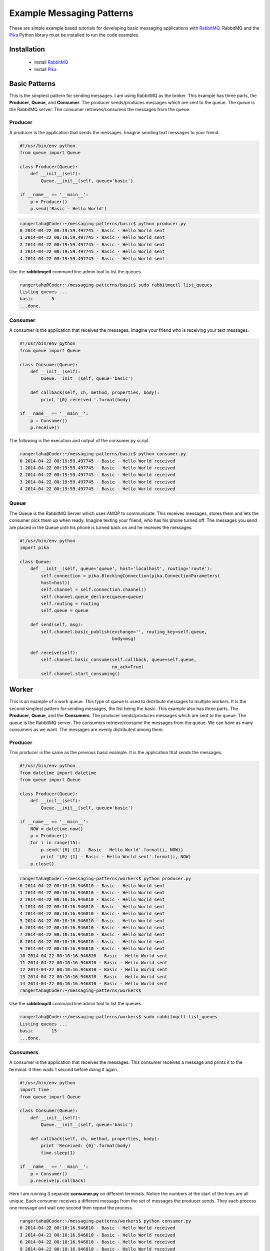 Example Messaging Patterns
==========================

These are simple example based tutorials for developing
basic messaging applications with `RabbitMQ <https://www.rabbitmq.com/download.html>`_.
RabbitMQ and the `Pika <https://github.com/pika/pika/>`_  Python library
must be installed to run the code examples


Installation
------------

    * Install `RabbitMQ <https://www.rabbitmq.com/download.html>`_
    * Install `Pika <https://github.com/pika/pika/>`_


Basic Patterns
--------------

This is the simplest pattern for sending messages. I am using RabbitMQ as
the broker. This example has three parts, the **Producer**, **Queue**,
and **Consumer**. The producer sends/produces messages which are sent to
the queue. The queue is the RabbitMQ server. The consumer
retrieves/consumes the messages from the queue.


.. image:: ./images/basic.png



Producer
________

A producer is the application that sends the messages. Imagine sending text
messages to your friend.

.. code-block:: python

    #!/usr/bin/env python
    from queue import Queue

    class Producer(Queue):
        def __init__(self):
            Queue.__init__(self, queue='basic')

    if __name__ == '__main__':
        p = Producer()
        p.send('Basic - Hello World')




.. code-block:: bash

    rangertaha@Coder:~/messaging-patterns/basic$ python producer.py
    0 2014-04-22 00:19:59.497745 - Basic - Hello World sent
    1 2014-04-22 00:19:59.497745 - Basic - Hello World sent
    2 2014-04-22 00:19:59.497745 - Basic - Hello World sent
    3 2014-04-22 00:19:59.497745 - Basic - Hello World sent
    4 2014-04-22 00:19:59.497745 - Basic - Hello World sent


Use the **rabbitmqctl** command line admin tool to list the queues.

.. code-block:: bash

    rangertaha@Coder:~/messaging-patterns/basic$ sudo rabbitmqctl list_queues
    Listing queues ...
    basic	5
    ...done.





Consumer
________

A consumer is the application that receives the messages. Imagine your friend
who is receiving your text messages.


.. code-block:: python

    #!/usr/bin/env python
    from queue import Queue

    class Consumer(Queue):
        def __init__(self):
            Queue.__init__(self, queue='basic')

        def callback(self, ch, method, properties, body):
            print '{0} received '.format(body)

    if __name__ == '__main__':
        p = Consumer()
        p.receive()


The following is the execution and output of the consumer.py script.

.. code-block:: bash

    rangertaha@Coder:~/messaging-patterns/basic$ python consumer.py
    0 2014-04-22 00:19:59.497745 - Basic - Hello World received
    1 2014-04-22 00:19:59.497745 - Basic - Hello World received
    2 2014-04-22 00:19:59.497745 - Basic - Hello World received
    3 2014-04-22 00:19:59.497745 - Basic - Hello World received
    4 2014-04-22 00:19:59.497745 - Basic - Hello World received





Queue
_____


The Queue is the RabbitMQ Server which uses AMQP to communicate.  This
receives messages, stores them and lets the consumer pick them up when ready.
Imagine texting your friend, who has his phone turned off. The
messages you send are placed in the Queue until his phone is turned back
on and he receives the messages.


.. code-block:: python

    #!/usr/bin/env python
    import pika

    class Queue:
        def __init__(self, queue='queue', host='localhost', routing='route'):
            self.connection = pika.BlockingConnection(pika.ConnectionParameters(
            host=host))
            self.channel = self.connection.channel()
            self.channel.queue_declare(queue=queue)
            self.routing = routing
            self.queue = queue

        def send(self, msg):
            self.channel.basic_publish(exchange='', routing_key=self.queue,
                                       body=msg)

        def receive(self):
            self.channel.basic_consume(self.callback, queue=self.queue,
                                       no_ack=True)
            self.channel.start_consuming()





Worker
------

This is an example of a work queue. This type of queue is used to
distribute messages to multiple workers. It is the second simplest pattern for sending messages, the fist being the
basic. This example also has three parts.  The **Producer**, **Queue**,
and the **Consumers**. The producer sends/produces messages which are sent to
the queue. The queue is the RabbitMQ server. The consumers
retrieve/consume the messages from the queue. We can have as many
consumers as we want. The messages are evenly distributed among them.


.. image:: ./images/worker.png










Producer
________

This producer is the same as the previous basic example. It is the application
that sends the messages.


.. code-block:: python

    #!/usr/bin/env python
    from datetime import datetime
    from queue import Queue

    class Producer(Queue):
        def __init__(self):
            Queue.__init__(self, queue='basic')

    if __name__ == '__main__':
        NOW = datetime.now()
        p = Producer()
        for i in range(15):
            p.send('{0} {1} - Basic - Hello World'.format(i, NOW))
            print '{0} {1} - Basic - Hello World sent'.format(i, NOW)
        p.close()


.. code-block:: bash

    rangertaha@Coder:~/messaging-patterns/workers$ python producer.py
    0 2014-04-22 00:10:16.946810 - Basic - Hello World sent
    1 2014-04-22 00:10:16.946810 - Basic - Hello World sent
    2 2014-04-22 00:10:16.946810 - Basic - Hello World sent
    3 2014-04-22 00:10:16.946810 - Basic - Hello World sent
    4 2014-04-22 00:10:16.946810 - Basic - Hello World sent
    5 2014-04-22 00:10:16.946810 - Basic - Hello World sent
    6 2014-04-22 00:10:16.946810 - Basic - Hello World sent
    7 2014-04-22 00:10:16.946810 - Basic - Hello World sent
    8 2014-04-22 00:10:16.946810 - Basic - Hello World sent
    9 2014-04-22 00:10:16.946810 - Basic - Hello World sent
    10 2014-04-22 00:10:16.946810 - Basic - Hello World sent
    11 2014-04-22 00:10:16.946810 - Basic - Hello World sent
    12 2014-04-22 00:10:16.946810 - Basic - Hello World sent
    13 2014-04-22 00:10:16.946810 - Basic - Hello World sent
    14 2014-04-22 00:10:16.946810 - Basic - Hello World sent
    rangertaha@Coder:~/messaging-patterns/workers$



Use the **rabbitmqctl** command line admin tool to list the queues.


.. code-block:: bash

    rangertaha@Coder:~/messaging-patterns/workers$ sudo rabbitmqctl list_queues
    Listing queues ...
    basic	15
    ...done.

















Consumers
_________

A consumer is the application that receives the messages. This consumer
receives a message and prints it to the terminal. It then waits 1 second
before doing it again.


.. code-block:: python

    #!/usr/bin/env python
    import time
    from queue import Queue

    class Consumer(Queue):
        def __init__(self):
            Queue.__init__(self, queue='basic')

        def callback(self, ch, method, properties, body):
            print 'Received: {0}'.format(body)
            time.sleep(1)

    if __name__ == '__main__':
        p = Consumer()
        p.receive(p.callback)


Here I am running 3 separate **consumer.py** on different terminals. Notice
the numbers at the start of the lines are all unique. Each consumer receives
a different message from the set of messages the producer sends. They each
process one message and wait one second then repeat the process.

.. code-block:: bash

    rangertaha@Coder:~/messaging-patterns/workers$ python consumer.py
    0 2014-04-22 00:10:16.946810 - Basic - Hello World received
    3 2014-04-22 00:10:16.946810 - Basic - Hello World received
    6 2014-04-22 00:10:16.946810 - Basic - Hello World received
    9 2014-04-22 00:10:16.946810 - Basic - Hello World received
    12 2014-04-22 00:10:16.946810 - Basic - Hello World received



.. code-block:: bash

    rangertaha@Coder:~/messaging-patterns/workers$ python consumer.py
    1 2014-04-22 00:10:16.946810 - Basic - Hello World received
    4 2014-04-22 00:10:16.946810 - Basic - Hello World received
    7 2014-04-22 00:10:16.946810 - Basic - Hello World received
    10 2014-04-22 00:10:16.946810 - Basic - Hello World received
    13 2014-04-22 00:10:16.946810 - Basic - Hello World received



.. code-block:: bash

    rangertaha@Coder:~/messaging-patterns/workers$ python consumer.py
    2 2014-04-22 00:10:16.946810 - Basic - Hello World received
    5 2014-04-22 00:10:16.946810 - Basic - Hello World received
    8 2014-04-22 00:10:16.946810 - Basic - Hello World received
    11 2014-04-22 00:10:16.946810 - Basic - Hello World received
    14 2014-04-22 00:10:16.946810 - Basic - Hello World received









Queue
______

The Queue is the RabbitMQ Server which uses AMQP to communicate.  This
receives messages, stores them, and lets the consumer pick them up when ready.
Imagine texting your friend, who has his phone turned off. The
messages you send are placed in the Queue until his phone is turned back
on and receives the messages.

.. code-block:: python

    #!/usr/bin/env python
    import pika

    class Queue:
        def __init__(self, queue='queue', host='localhost', routing='route'):
            self.connection = pika.BlockingConnection(pika.ConnectionParameters(
            host=host))
            self.channel = self.connection.channel()
            self.channel.queue_declare(queue=queue)
            self.routing = routing
            self.queue = queue

        def send(self, msg):
            self.channel.basic_publish(exchange='',
                          routing_key=self.queue,
                          body=msg)

        def receive(self, callback):
            self.channel.basic_consume(callback,
                          queue=self.queue,
                          no_ack=True)
            self.channel.start_consuming()





Publish/Subscribe
-----------------

A publish/subscribe pattern allows a message to be passed to multiple
consumers, unlike the worker pattern. The producer sends
messages directly to the exchange, where it follows its rules for
distributing the messages.




.. image:: ./images/pubsub.png





Producer
________

The producer sends messages to the exchange. Same as in the basic example


.. code-block:: python

    #!/usr/bin/env python
    from datetime import datetime
    from exchange import Exchange

    class Producer(Exchange):
        def __init__(self):
            Exchange.__init__(self, exchange='exchange-001', type='fanout')

        def send(self, msg):
            self.channel.basic_publish(exchange=self.exchange, routing_key='', body=msg)

    if __name__ == '__main__':
        NOW = datetime.now()
        p = Producer()
        for i in range(5):
            p.send('{0} {1} - Pub/Sub - Hello World'.format(i, NOW))
            print '{0} {1} - Pub/Sub - Hello World sent'.format(i, NOW)
        p.close()



.. code-block:: bash

    rangertaha@Coder:~/messaging-patterns/pubsub$ python producer.py
    0 2014-04-22 09:39:16.483488 - Pub/Sub - Hello World sent
    1 2014-04-22 09:39:16.483488 - Pub/Sub - Hello World sent
    2 2014-04-22 09:39:16.483488 - Pub/Sub - Hello World sent
    3 2014-04-22 09:39:16.483488 - Pub/Sub - Hello World sent
    4 2014-04-22 09:39:16.483488 - Pub/Sub - Hello World sent


Use the **rabbitmqctl** command line admin tool to list the queues.

.. code-block:: bash

    rangertaha@Coder:~/messaging-patterns/pubsub$ sudo rabbitmqctl list_queues
    Listing queues ...
    basic	15
    ...done.









Exchange
________

The producer never sends messages directly to a queue but rather to the
exchange. The exchange receives messages from producers and sends them to queues.
The exchange makes the decision on how to handle the message. Its
options are to append to a queue, append to many queues,
or discard the message. The decision is based on the exchange types. The
following commands show the types:

The rules, known as the exchange types are:
**direct**, **topic**, **headers** and **fanout**.


.. code-block:: bash

    rangertaha@Coder:~/messaging-patterns/pubsub$ sudo rabbitmqctl list_exchanges
    Listing exchanges ...
        direct
    amq.direct	direct
    amq.fanout	fanout
    amq.headers	headers
    amq.match	headers
    amq.rabbitmq.log	topic
    amq.rabbitmq.trace	topic
    amq.topic	topic
    ...done.




With respect to learning and clarifying things. I am representing the
exchange as a class.

.. code-block:: python

    #!/usr/bin/env python
    import pika
    from queue import Queue

    class Exchange(Queue):
        def __init__(self, exchange='exchange-001', type='fanout'):
            Queue.__init__(self)
            self.channel.exchange_declare(exchange=exchange, type=type)
            self.exchange = exchange
            self.type = type




Consumers
_________



.. code-block:: python

    #!/usr/bin/env python
    import time
    from exchange import Exchange


    class Consumer(Exchange):
        def __init__(self):
            Exchange.__init__(self, exchange='exchange-001', type='fanout')
            self.bind()

        def bind(self):
            result = self.channel.queue_declare(exclusive=True)
            self.channel.queue_bind(exchange=self.exchange, queue=result.method.queue)
            self.queue = result.method.queue

        def callback(self, ch, method, properties, body):
            print '{0} received '.format(body)
            #time.sleep(5)

    if __name__ == '__main__':
        p = Consumer()
        p.receive(p.callback)






Here I am running 3 separate **consumer.py** on different terminals. Notice
that the numbers at the start of the lines are all unique. Each consumer receives
a different message from the set of messages the producer sends.

.. code-block:: bash

    rangertaha@Coder:~/messaging-patterns/pubsub$ tty
    /dev/pts/7

    rangertaha@Coder:~/messaging-patterns/pubsub$ python consumer.py
    0 2014-04-22 09:39:16.483488 - Pub/Sub - Hello World received
    1 2014-04-22 09:39:16.483488 - Pub/Sub - Hello World received
    2 2014-04-22 09:39:16.483488 - Pub/Sub - Hello World received
    3 2014-04-22 09:39:16.483488 - Pub/Sub - Hello World received
    4 2014-04-22 09:39:16.483488 - Pub/Sub - Hello World received




.. code-block:: bash

    rangertaha@Coder:~/messaging-patterns/pubsub$ tty
    /dev/pts/4

    rangertaha@Coder:~/messaging-patterns/pubsub$ python consumer.py
    0 2014-04-22 09:39:16.483488 - Pub/Sub - Hello World received
    1 2014-04-22 09:39:16.483488 - Pub/Sub - Hello World received
    2 2014-04-22 09:39:16.483488 - Pub/Sub - Hello World received
    3 2014-04-22 09:39:16.483488 - Pub/Sub - Hello World received
    4 2014-04-22 09:39:16.483488 - Pub/Sub - Hello World received




.. code-block:: bash

    rangertaha@Coder:~/messaging-patterns/pubsub$ tty
    /dev/pts/9

    rangertaha@Coder:~/messaging-patterns/pubsub$ python consumer.py
    0 2014-04-22 09:39:16.483488 - Pub/Sub - Hello World received
    1 2014-04-22 09:39:16.483488 - Pub/Sub - Hello World received
    2 2014-04-22 09:39:16.483488 - Pub/Sub - Hello World received
    3 2014-04-22 09:39:16.483488 - Pub/Sub - Hello World received
    4 2014-04-22 09:39:16.483488 - Pub/Sub - Hello World received










Queue
_____

The Queue is the RabbitMQ Server, which uses AMQP to communicate.  This
receives messages, stores them, and lets the consumer pick them up when ready.


.. code-block:: python

    #!/usr/bin/env python
    import pika

    class Queue:
        def __init__(self, queue='queue', host='localhost', routing='route'):
            self.connection = pika.BlockingConnection(pika.ConnectionParameters(
            host=host))
            self.channel = self.connection.channel()
            self.channel.queue_declare(queue=queue)
            self.routing = routing
            self.queue = queue

        def send(self, msg):
            self.channel.basic_publish(exchange='',
                          routing_key=self.queue,
                          body=msg)

        def receive(self, callback):
            self.channel.basic_consume(callback,
                          queue=self.queue,
                          no_ack=True)
            self.channel.start_consuming()




Routing
-------



This routing pattern uses the exchange type **direct** and a **routing_key**
. Consumers use this key to accessing the messages from the queue.


.. image:: ./images/routing.png


Producer
________

The producer sends messages to the exchange. In this example we are using an
exchange with the **direct** type. This producer also takes an argument wich
 is assigned as the **routing_key**.



.. code-block:: python

    #!/usr/bin/env python
    import sys
    from datetime import datetime
    from exchange import Exchange

    class Producer(Exchange):
        def __init__(self):
            Exchange.__init__(self, exchange='exchange_001', type='direct')
            self.routing=sys.argv[1]

        def send(self, msg):
            self.channel.basic_publish(exchange=self.exchange,
                                       routing_key=self.routing,
                                       body=msg)

    if __name__ == '__main__':
        NOW = datetime.now()
        p = Producer()
        for i in range(5):
            p.send('{0} {1} - Routing - {2}'.format(i, NOW, p.routing))
            print '{0} {1} - Routing - {2} sent'.format(i, NOW, p.routing)
        p.close()


Bellow you can see I ran the producer with the **blue**, **red**,
and then **green** as a single argument. This argument is assigned as the
**routing_key**. Consumers will need this key to retrieve the message.

.. code-block:: bash

    rangertaha@Coder:~/messaging-patterns/routing$ python producer.py blue
    0 2014-04-22 12:08:08.657679 - Routing - blue sent
    1 2014-04-22 12:08:08.657679 - Routing - blue sent
    2 2014-04-22 12:08:08.657679 - Routing - blue sent
    3 2014-04-22 12:08:08.657679 - Routing - blue sent
    4 2014-04-22 12:08:08.657679 - Routing - blue sent
    rangertaha@Coder:~/messaging-patterns/routing$ python producer.py red
    0 2014-04-22 12:08:12.715046 - Routing - red sent
    1 2014-04-22 12:08:12.715046 - Routing - red sent
    2 2014-04-22 12:08:12.715046 - Routing - red sent
    3 2014-04-22 12:08:12.715046 - Routing - red sent
    4 2014-04-22 12:08:12.715046 - Routing - red sent
    rangertaha@Coder:~/messaging-patterns/routing$ python producer.py green
    0 2014-04-22 12:08:19.934197 - Routing - green sent
    1 2014-04-22 12:08:19.934197 - Routing - green sent
    2 2014-04-22 12:08:19.934197 - Routing - green sent
    3 2014-04-22 12:08:19.934197 - Routing - green sent
    4 2014-04-22 12:08:19.934197 - Routing - green sent




.. code-block:: bash

    rangertaha@Coder:~/Projects/messaging-patterns/pubsub$ sudo rabbitmqctl list_bindings
    Listing bindings ...
        exchange	amq.gen-BXvvwbg12wVC3XJsPQPz9A	queue	amq.gen-BXvvwbg12wVC3XJsPQPz9A	[]
        exchange	basic	queue	basic	[]
        exchange	queue	queue	queue	[]
    exchange-001	exchange	amq.gen-BXvvwbg12wVC3XJsPQPz9A	queue	amq.gen-BXvvwbg12wVC3XJsPQPz9A	[]
    ...done.


Exchange
________

The exchange receives messages from the producer and sends them to queues.
The exchange makes the decision of how to handle the message. Its
options are to append to a queue, append to many queues,
or discard the message. The decision is based on the exchange types.

This is an example of the **direct** type. With respect to clarity. I am
representing the exchange as a class.

.. code-block:: python

    #!/usr/bin/env python
    import pika
    from queue import Queue

    class Exchange(Queue):
        def __init__(self, exchange='exchange_001', type='direct'):
            Queue.__init__(self)
            self.channel.exchange_declare(exchange=exchange, type=type)
            self.exchange = exchange
            self.type = type


Consumers
_________

A consumer is the application that receives the messages. This consumer
takes one argument which is assigned as the  **routing_key**. It then prints
all messages with that **routing_key** to the terminal.

.. code-block:: python

    #!/usr/bin/env python
    import sys
    import time
    from exchange import Exchange


    class Consumer(Exchange):
        def __init__(self):
            Exchange.__init__(self, exchange='exchange_001', type='direct')
            self.routing = sys.argv[1]
            self.bind()

        def bind(self):
            result = self.channel.queue_declare(exclusive=True)
            self.channel.queue_bind(exchange=self.exchange, queue=result.method
            .queue, routing_key=self.routing)
            self.queue = result.method.queue


        def callback(self, ch, method, properties, body):
            print '{0} received '.format(body)


    if __name__ == '__main__':
        p = Consumer()
        p.receive()


In these examples the consumer is given an argument which is the
**routing_key**. It then retrieves the messages that have that **routing_key**.


.. code-block:: bash

    rangertaha@Coder:~/messaging-patterns/pubsub$ tty
    /dev/pts/3

    rangertaha@Coder:~/messaging-patterns/routing$ python consumer.py blue
    0 2014-04-22 12:08:08.657679 - Routing - blue received
    1 2014-04-22 12:08:08.657679 - Routing - blue received
    2 2014-04-22 12:08:08.657679 - Routing - blue received
    3 2014-04-22 12:08:08.657679 - Routing - blue received
    4 2014-04-22 12:08:08.657679 - Routing - blue received


.. code-block:: bash

    rangertaha@Coder:~/messaging-patterns/pubsub$ tty
    /dev/pts/4

    rangertaha@Coder:~/messaging-patterns/routing$ python consumer.py red
    0 2014-04-22 12:08:12.715046 - Routing - red received
    1 2014-04-22 12:08:12.715046 - Routing - red received
    2 2014-04-22 12:08:12.715046 - Routing - red received
    3 2014-04-22 12:08:12.715046 - Routing - red received
    4 2014-04-22 12:08:12.715046 - Routing - red received


.. code-block:: bash

    rangertaha@Coder:~/messaging-patterns/pubsub$ tty
    /dev/pts/5

    rangertaha@Coder:~/messaging-patterns/routing$ python consumer.py green
    0 2014-04-22 12:08:19.934197 - Routing - green received
    1 2014-04-22 12:08:19.934197 - Routing - green received
    2 2014-04-22 12:08:19.934197 - Routing - green received
    3 2014-04-22 12:08:19.934197 - Routing - green received
    4 2014-04-22 12:08:19.934197 - Routing - green received


Queue
_____

The Queue is the RabbitMQ Server which uses AMQP to communicate.  This
receives messages, stores them, and lets the consumer pick them up when ready.

.. code-block:: python

    #!/usr/bin/env python
    import pika

    class Queue:
        def __init__(self, queue='queue', host='localhost', routing='route'):
            self.connection = pika.BlockingConnection(pika.ConnectionParameters(
            host=host))
            self.channel = self.connection.channel()
            self.channel.queue_declare(queue=queue)
            self.routing = routing
            self.queue = queue

        def send(self, msg):
            self.channel.basic_publish(exchange='',
                          routing_key=self.queue,
                          body=msg)

        def receive(self, callback):
            self.channel.basic_consume(callback,
                          queue=self.queue,
                          no_ack=True)
            self.channel.start_consuming()






ToDo
----


Topic
_____

.. image:: ./images/topic.png



Remote Procedure Call (RPC)
_____

.. image:: ./images/rpc.png
